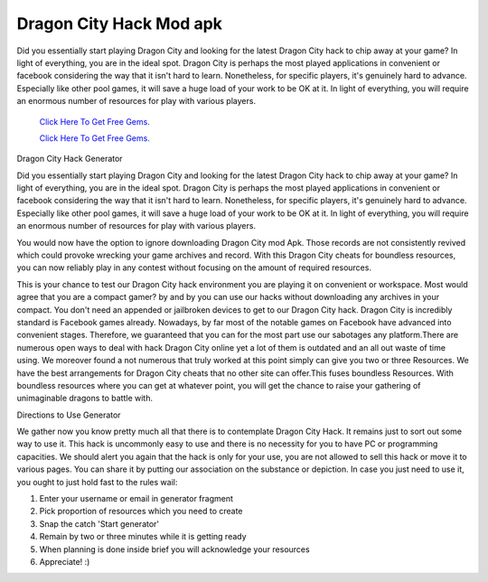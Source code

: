 Dragon City Hack Mod apk
~~~~~~~~~~~~
Did you essentially start playing Dragon City and looking for the latest Dragon City hack to chip away at your game? In light of everything, you are in the ideal spot. Dragon City is perhaps the most played applications in convenient or facebook considering the way that it isn't hard to learn. Nonetheless, for specific players, it's genuinely hard to advance. Especially like other pool games, it will save a huge load of your work to be OK at it. In light of everything, you will require an enormous number of resources for play with various players. 




  `Click Here To Get Free Gems.
  <https://bit.ly/2SLe8mj>`_
  
  `Click Here To Get Free Gems.
  <https://bit.ly/2SLe8mj>`_

Dragon City Hack Generator 

Did you essentially start playing Dragon City and looking for the latest Dragon City hack to chip away at your game? In light of everything, you are in the ideal spot. Dragon City is perhaps the most played applications in convenient or facebook considering the way that it isn't hard to learn. Nonetheless, for specific players, it's genuinely hard to advance. Especially like other pool games, it will save a huge load of your work to be OK at it. In light of everything, you will require an enormous number of resources for play with various players. 



You would now have the option to ignore downloading Dragon City mod Apk. Those records are not consistently revived which could provoke wrecking your game archives and record. With this Dragon City cheats for boundless resources, you can now reliably play in any contest without focusing on the amount of required resources. 

This is your chance to test our Dragon City hack environment you are playing it on convenient or workspace. Most would agree that you are a compact gamer? by and by you can use our hacks without downloading any archives in your compact. You don't need an appended or jailbroken devices to get to our Dragon City hack. Dragon City is incredibly standard is Facebook games already. Nowadays, by far most of the notable games on Facebook have advanced into convenient stages. Therefore, we guaranteed that you can for the most part use our sabotages any platform.There are numerous open ways to deal with hack Dragon City online yet a lot of them is outdated and an all out waste of time using. We moreover found a not numerous that truly worked at this point simply can give you two or three Resources. We have the best arrangements for Dragon City cheats that no other site can offer.This fuses boundless Resources. With boundless resources where you can get at whatever point, you will get the chance to raise your gathering of unimaginable dragons to battle with. 

Directions to Use Generator 

We gather now you know pretty much all that there is to contemplate Dragon City Hack. It remains just to sort out some way to use it. This hack is uncommonly easy to use and there is no necessity for you to have PC or programming capacities. We should alert you again that the hack is only for your use, you are not allowed to sell this hack or move it to various pages. You can share it by putting our association on the substance or depiction. In case you just need to use it, you ought to just hold fast to the rules wail: 

1. Enter your username or email in generator fragment 

2. Pick proportion of resources which you need to create 

3. Snap the catch 'Start generator' 

4. Remain by two or three minutes while it is getting ready 

5. When planning is done inside brief you will acknowledge your resources 

6. Appreciate! :)